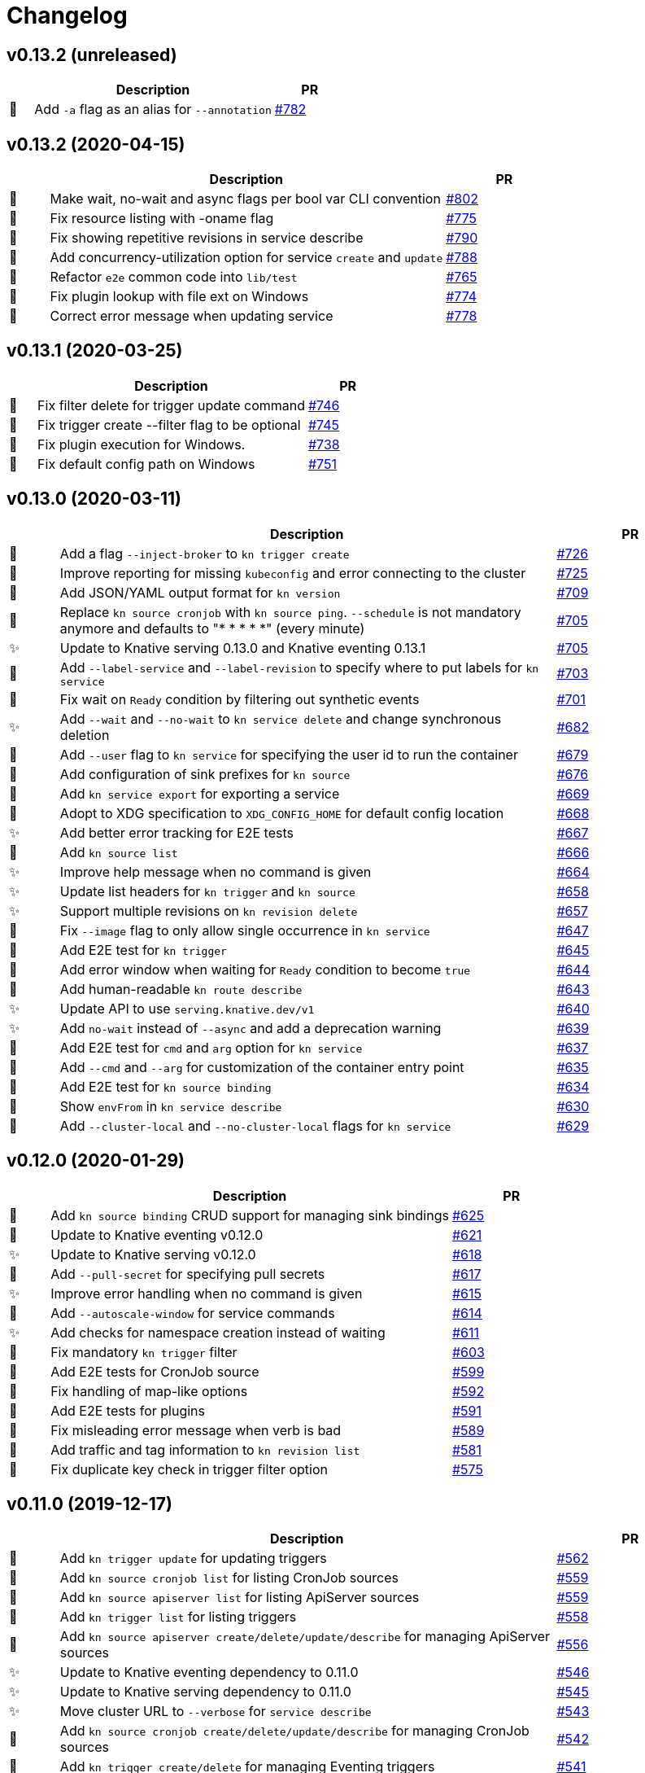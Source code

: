 # Changelog

// Asciidoc template for a single table row. Copy the lines
// within //// ... //// over into the current, unreleased version
// table, select the proper icon (see legend at the bottom of this documents)
// and adapt the link to point to your pull request. Please dont forget
// the empty line separators.

////
| 🎁🐛✨🐣🗑️
|
| https://github.com/knative/client/pull/[#]
////

## v0.13.2 (unreleased)

[cols="1,10,3", options="header", width="100%"]
|===
| | Description | PR

| 🎁
| Add `-a` flag as an alias for `--annotation`
| https://github.com/knative/client/pull/782[#782]

|===

## v0.13.2 (2020-04-15)

[cols="1,10,3", options="header", width="100%"]
|===
| | Description | PR

| 🐛
| Make wait, no-wait and async flags per bool var CLI convention
| https://github.com/knative/client/pull/802[#802]

| 🐛
| Fix resource listing with -oname flag
| https://github.com/knative/client/pull/775[#775]

| 🐛
| Fix showing repetitive revisions in service describe
| https://github.com/knative/client/pull/790[#790]

| 🎁
| Add concurrency-utilization option for service `create` and `update`
| https://github.com/knative/client/pull/788[#788]

| 🐣
| Refactor `e2e` common code into `lib/test`
| https://github.com/knative/client/pull/765[#765]

| 🐛
| Fix plugin lookup with file ext on Windows
| https://github.com/knative/client/pull/774[#774]

| 🐛
| Correct error message when updating service
| https://github.com/knative/client/pull/778[#778]

|===

## v0.13.1 (2020-03-25)

[cols="1,10,3", options="header", width="100%"]
|===
| | Description | PR

| 🐛
| Fix filter delete for trigger update command
| https://github.com/knative/client/pull/746[#746]

| 🐛
| Fix trigger create --filter flag to be optional
| https://github.com/knative/client/pull/745[#745]

| 🐛
| Fix plugin execution for Windows.
| https://github.com/knative/client/pull/738[#738]

| 🐛
| Fix default config path on Windows
| https://github.com/knative/client/pull/751[#751]
|===

## v0.13.0 (2020-03-11)

[cols="1,10,3", options="header", width="100%"]
|===
| | Description | PR

| 🎁
| Add a flag `--inject-broker` to `kn trigger create`
| https://github.com/knative/client/pull/726[#726]

| 🐛
| Improve reporting for missing `kubeconfig` and error connecting to the cluster
| https://github.com/knative/client/pull/725[#725]

| 🎁
| Add JSON/YAML output format for `kn version`
| https://github.com/knative/client/pull/709[#709]

| 🐣
| Replace `kn source cronjob` with `kn source ping`. `--schedule` is not mandatory anymore and defaults to "* * * * *" (every minute)
| https://github.com/knative/client/issues/705[#705]

| ✨
| Update to Knative serving 0.13.0 and Knative eventing 0.13.1
| https://github.com/knative/client/issues/705[#705]

| 🎁
| Add `--label-service` and `--label-revision` to specify where to put labels for `kn service`
| https://github.com/knative/client/pull/703[#703]

| 🐛
| Fix wait on `Ready` condition by filtering out synthetic events
| https://github.com/knative/client/pull/701[#701]

| ✨
| Add `--wait` and `--no-wait` to `kn service delete` and change synchronous deletion
| https://github.com/knative/client/pull/682[#682]

| 🎁
| Add `--user` flag to `kn service` for specifying the user id to run the container
| https://github.com/knative/client/pull/679[#679]

| 🎁
| Add configuration of sink prefixes for `kn source`
| https://github.com/knative/client/pull/676[#676]

| 🎁
| Add `kn service export` for exporting a service
| https://github.com/knative/client/pull/669[#669]

| 🎁
| Adopt to XDG specification to `XDG_CONFIG_HOME` for default config location
| https://github.com/knative/client/pull/668[#668]

| ✨
| Add better error tracking for E2E tests
| https://github.com/knative/client/pull/667[#667]

| 🎁
| Add `kn source list`
| https://github.com/knative/client/pull/666[#666]

| ✨
| Improve help message when no command is given
| https://github.com/knative/client/pull/664[#664]

| ✨
| Update list headers for `kn trigger` and `kn source`
| https://github.com/knative/client/pull/658[#658]

| ✨
| Support multiple revisions on `kn revision delete`
| https://github.com/knative/client/pull/657[#657]

| 🐛
| Fix `--image` flag to only allow single occurrence in `kn service`
| https://github.com/knative/client/pull/647[#647]

| 🎁
| Add E2E test for `kn trigger`
| https://github.com/knative/client/pull/645[#645]

| 🎁
| Add error window when waiting for `Ready` condition to become `true`
| https://github.com/knative/client/pull/644[#644]

| 🎁
| Add human-readable `kn route describe`
| https://github.com/knative/client/pull/643[#643]

| ✨
| Update API to use `serving.knative.dev/v1`
| https://github.com/knative/client/pull/640[#640]

| ✨
| Add `no-wait` instead of `--async` and add a deprecation warning
| https://github.com/knative/client/pull/639[#639]

| 🎁
| Add E2E test for `cmd` and `arg` option for `kn service`
| https://github.com/knative/client/pull/637[#637]

| 🎁
| Add `--cmd` and `--arg` for customization of the container entry point
| https://github.com/knative/client/pull/635[#635]

| 🎁
| Add E2E test for `kn source binding`
| https://github.com/knative/client/pull/634[#634]

| 🐛
| Show `envFrom` in `kn service describe`
| https://github.com/knative/client/pull/630[#630]

| 🎁
| Add `--cluster-local` and `--no-cluster-local` flags for `kn service`
| https://github.com/knative/client/pull/629[#629]
|===

## v0.12.0 (2020-01-29)

[cols="1,10,3", options="header", width="100%"]
|===
| | Description | PR

| 🎁
| Add `kn source binding` CRUD support for managing sink bindings
| https://github.com/knative/client/pull/625[#625]

| 🎁
| Update to Knative eventing v0.12.0
| https://github.com/knative/client/pull/621[#621]

| ✨️
| Update to Knative serving v0.12.0
| https://github.com/knative/client/pull/618[#618]

| 🎁
| Add `--pull-secret` for specifying pull secrets
| https://github.com/knative/client/pull/617[#617]

| ✨
| Improve error handling when no command is given
| https://github.com/knative/client/pull/615[#615]

| 🎁
| Add `--autoscale-window` for service commands
| https://github.com/knative/client/pull/614[#614]

| ✨
| Add checks for namespace creation instead of waiting
| https://github.com/knative/client/pull/611[#611]

| 🐛
| Fix mandatory `kn trigger` filter
| https://github.com/knative/client/pull/603[#603]

| 🎁
| Add E2E tests for CronJob source
| https://github.com/knative/client/pull/599[#599]

| 🐛
| Fix handling of map-like options
| https://github.com/knative/client/pull/592[#592]

| 🎁
| Add E2E tests for plugins
| https://github.com/knative/client/pull/591[#591]

| 🐛
| Fix misleading error message when verb is bad
| https://github.com/knative/client/pull/589[#589]

| 🎁
| Add traffic and tag information to `kn revision list`
| https://github.com/knative/client/pull/581[#581]

| 🐛️
| Fix duplicate key check in trigger filter option
| https://github.com/knative/client/pull/575[#575]
|===

## v0.11.0 (2019-12-17)

[cols="1,10,3", options="header", width="100%"]
|===
| | Description | PR


| 🎁
| Add `kn trigger update` for updating triggers
| https://github.com/knative/client/pull/562[#562]

| 🎁
| Add `kn source cronjob list` for listing CronJob sources
| https://github.com/knative/client/pull/559[#559]

| 🎁
| Add `kn source apiserver list` for listing ApiServer sources
| https://github.com/knative/client/pull/559[#559]

| 🎁
| Add `kn trigger list` for listing triggers
| https://github.com/knative/client/pull/558[#558]

| 🎁
| Add `kn source apiserver create/delete/update/describe` for managing ApiServer sources
| https://github.com/knative/client/pull/556[#556]

| ✨
| Update to Knative eventing dependency to 0.11.0
| https://github.com/knative/client/pull/546[#546]

| ✨
| Update to Knative serving dependency to 0.11.0
| https://github.com/knative/client/pull/545[#545]

| ✨
| Move cluster URL to `--verbose` for `service describe`
| https://github.com/knative/client/pull/543[#543]

| 🎁
| Add `kn source cronjob create/delete/update/describe` for managing CronJob sources
| https://github.com/knative/client/pull/542[#542]

| 🎁
| Add `kn trigger create/delete` for managing Eventing triggers
| https://github.com/knative/client/pull/541[#541]

| 🎁
| Eventing setup in CI
| https://github.com/knative/client/pull/538[#538]

| 🎁
| Add `kn source list-types` for showing available Eventing sources
| https://github.com/knative/client/pull/536[#536]

| 🐛
| Update to Go 1.13
| https://github.com/knative/client/pull/535[#535]

| 🎁
| Add CI tests for using Kn with Tekton
| https://github.com/knative/client/pull/528[#528]

| ✨
| Update version information for eventing dependencies
| https://github.com/knative/client/pull/495[#495]

| ✨
| Support multiple NAMEs on kn service delete
| https://github.com/knative/client/pull/492[#492]

| ✨
| Add polling fallback for watching on service readiness
| https://github.com/knative/client/pull/491[#491]

| 🎁
| Add dependencies for eventing
| https://github.com/knative/client/pull/470[#470]
|===

## v0.10.0 (2019-11-06)

[cols="1,10,3", options="header", width="100%"]
|===
| | Description | PR

| ✨
| Update Knative serving dependency to 0.10.0
| https://github.com/knative/client/pull/474[#474]

| 🎁
| Add Support for envFrom and volumeMounts
| https://github.com/knative/client/pull/393[#393]

| 🎁
| Human-readable revision describe
| https://github.com/knative/client/pull/475[#475]

| 🎁
| Print ServiceAccount in service describe output
| https://github.com/knative/client/pull/472[#472]

| 🎁
| Add zsh completion
| https://github.com/knative/client/pull/476[#476]
|===

## v0.9.0 (2019-10-29)

[cols="1,10,3", options="header", width="100%"]
|===
| | Description | PR

| ✨
| Update to Knative serving dependency to 0.9.0
| https://github.com/knative/client/pull/458[#458]

| ✨
| Add revision information to service list
| https://github.com/knative/client/pull/441[#441]

| 🐛
| Remove zsh completion
| https://github.com/knative/client/pull/439[#439]

| 🎁
| Update build.sh -w to add a message when compilation succeeded
| https://github.com/knative/client/pull/432[#432]

| ✨
| Add more progress information during service create/update
| https://github.com/knative/client/pull/431[#431]

| ✨
| Change plugins configuration name to use `-` (dash) instead of camel case
| https://github.com/knative/client/pull/428[#428]

| 🎁
| Add `--annotation` flag for service create and update
| https://github.com/knative/client/pull/422[#422]

| ✨
| Restructure documentation
| https://github.com/knative/client/pull/421[#421]

| ✨
| Refine `route list` output
| https://github.com/knative/client/pull/407[#407]

| 🎁
| Add `--service-account` flag
| https://github.com/knative/client/pull/401[#401]

| 🐛
| Add enviroment variables in alphabetical order for service create/update
| https://github.com/knative/client/pull/389[#389]

| 🐛
| Retain the request body when logging HTTP
| https://github.com/knative/client/pull/378[#378]

| ✨
| Adds support for building cross platform binaries
| https://github.com/knative/client/pull/371[#371]

| ✨
| Update `version` command shows supported Serving and API versions
| https://github.com/knative/client/pull/370[#370]

| 🐛
| Add portable plugin executable check for Windows
| https://github.com/knative/client/pull/367[#367]

| 🎁
| Print `NAMESPACE` column as the first column when `--all-namespaces` is specified
| https://github.com/knative/client/pull/366[#366]

| 🎁
| Add support for `-A` variant for `--all-namespaces`
| https://github.com/knative/client/pull/356[#356]

| 🎁
| Wrap help messages to terminal size
| https://github.com/knative/client/pull/351[#351]

| ✨
| Change bool flags to the paired `--foo` and `--no-foo` format
| https://github.com/knative/client/pull/346[#346]

| 🎁
| Support traffic splitting and tagging targets
| https://github.com/knative/client/pull/345[#345]

| 🐛
| Only test in watch mode if passed test flag
| https://github.com/knative/client/pull/343[#343]

| 🎁
| Add `Service` and `Revision` labels
| https://github.com/knative/client/pull/342[#342]

| 🎁
| Add `creator` annotation on create `--force`
| https://github.com/knative/client/pull/331[#341]

| 🎁
| List revisions sorted by configuration generation
| https://github.com/knative/client/pull/332[#332]

| 🎁
| Add documentation for traffic splitting and tagging targets
| https://github.com/knative/client/pull/331[#331]

| 🐛
| `kn service list` lists services sorted by alphabetical order
| https://github.com/knative/client/pull/330[#330]

| 🎁
| Add `--log-http` option
| https://github.com/knative/client/pull/326[#326]

| 🐛
| Report an error if no flag(s) set in service update
| https://github.com/knative/client/pull/318[#318]

| ✨
| Improve create service error message
| https://github.com/knative/client/pull/312[#312]

| 🎁
| Introduce test mock library for `KnServingClient` library call
| https://github.com/knative/client/pull/306[#306]

| 🐛
| Fix error when no current namespace is set
| https://github.com/knative/client/pull/305[#305]

| 🎁
| Add E2E tests for `Service`, `Revision`, `Route`
| https://github.com/knative/client/pull/291[#291]

| 🎁
| Add `--revision-name` flag
| https://github.com/knative/client/pull/282[#282]

| 🐛
| Validate scale and container concurrency options when updating configuration resource
| https://github.com/knative/client/pull/279[#279]

| 🎁
| Wait for service to become ready with `kn service update` (same behaviour as for `kn service create`)
| https://github.com/knative/client/pull/271[#271]

| 🎁
| Add `--no-headers` flag for `list` commands
| https://github.com/knative/client/pull/262[#262]

| 🎁
| `kn service describe`
| https://github.com/knative/client/pull/252[#252]

| 🎁
| Add plugin support similar to `kubectl` plugins.
| https://github.com/knative/client/pull/249[#249]

| 🐛
| Better error handling when providing wrong kubeconfig option
| https://github.com/knative/client/pull/222[#222]
|===

## v0.2.0 (2019-07-10)

[cols="1,10,3", options="header", width="100%"]
|===
| | Description | PR

| 🐛
| Show URL instead of address when listing services
| https://github.com/knative/client/pull/247[#247]

| 🎁
| Add `kn service list <svc-name>` and `kn revision list <rev-name>`
| https://github.com/knative/client/pull/150[#150]

| 🐛
| Dynamically set GroupVersionKind via schema lookup
| https://github.com/knative/client/pull/134[#134]

| ✨
| Introduce a `KnClient` interface
| https://github.com/knative/client/pull/134[#134]

| 🐛
| Retry update operation on an optimistic lock failure
| https://github.com/knative/client/pull/240[#240]

| 🎁
| Add `kn route list`
| https://github.com/knative/client/pull/202[#202]

| ✨
| Improved error message when no command is given
| https://github.com/knative/client/pull/218[#218]

| 🎁
| Add gotest.tools testing support
| https://github.com/knative/client/pull/218[#218]

| 🎁
| Add second test run against latest released Knative serving version
| https://github.com/knative/client/pull/170[#170]

| 🎁️
| Add `--port` to `kn service create` and `kn service update`
| https://github.com/knative/client/pull/191[#191]

| 🎁
| Add `kn revision delete`
| https://github.com/knative/client/pull/207[#207]

| 🎁
| Add goimport to `build.sh`
| https://github.com/knative/client/pull/186[#186]

| ✨
| Wait for service to become ready with `kn service create`
| https://github.com/knative/client/pull/156[#156]

| 🎁
| Add shell based smoke tests
| https://github.com/knative/client/pull/183[#183]

| ✨
| Use current namespace from `.kube/config` as default
| https://github.com/knative/client/pull/172[#172]

| ✨
| Add `--force` to `kn service create` for replacing existing service
| https://github.com/knative/client/pull/79[#79]

| ✨
| Add `kn revision list --service <srv>`
| https://github.com/knative/client/pull/194[#194]

| ✨
| Add success message to `kn service update`
| https://github.com/knative/client/pull/169[#169]

| 🎁
| Add mandatory license check to `build.sh`
| https://github.com/knative/client/pull/187[#187]

| 🎁
| Add Golang based E2E tests
| https://github.com/knative/client/pull/121[#121]

| ✨
| Rename `kn revision get` to `kn revision list`
| https://github.com/knative/client/pull/180[#180]

| ✨
| Rename `kn service get` to `kn service list`
| https://github.com/knative/client/pull/179[#179]

| ✨
| Refactoring to use sub-packages
| https://github.com/knative/client/pull/66[#66]

| 🎁
| Add `--test`, `--fast`, `--update` to `build.sh`
| https://github.com/knative/client/pull/149[#149]

| ✨️
| Update to Knative serving 0.6.0
| https://github.com/knative/client/pull/129[#129]

| 🎁
| Add Zsh completion
| https://github.com/knative/client/pull/132[#132]


| 🎁
| Add autoscale & concurrency options for `service create` and `service update` (`--min-scale`, `--max-scale`, `--concurrency-limit`, `--concurrency-target`)
| https://github.com/knative/client/pull/157[#157]

| 🎁
| Add `--watch` for `build.sh` to enter a compile-watch loop
| https://github.com/knative/client/pull/160[#160]

|===

## v0.1.0 (2019-05-17)

[cols="1,10,3", options="header", width="100%"]
|===
| | Description | PR

| 🎁
| Add --force for `service create`
| https://github.com/knative/client/pull/79[#79]

| 🐛
| Fix info messages after `service create`  and `service delete`
| https://github.com/knative/client/pull/95[#95]

| 🎁
| Add `revision get`
| https://github.com/knative/client/pull/97[#97]

| 🎁
| Add `service get`
| https://github.com/knative/client/pull/90[#90]

|===

'''
_Legend_ :  🎁 Feature - 🐛 Fix - ✨ Update - 🐣 Refactoring - 🗑️ Remove

////
---------------------------------------------
Ignore PRs:

12
45
---------------------------------------------
////

// Asciidoc Template for a new release table. Add this after creating a release
// to collect new changelog entries
////

## v0.XX.0 (unreleased)

[cols="1,10,3", options="header", width="100%"]
|===
| | Description | PR

|===
////
